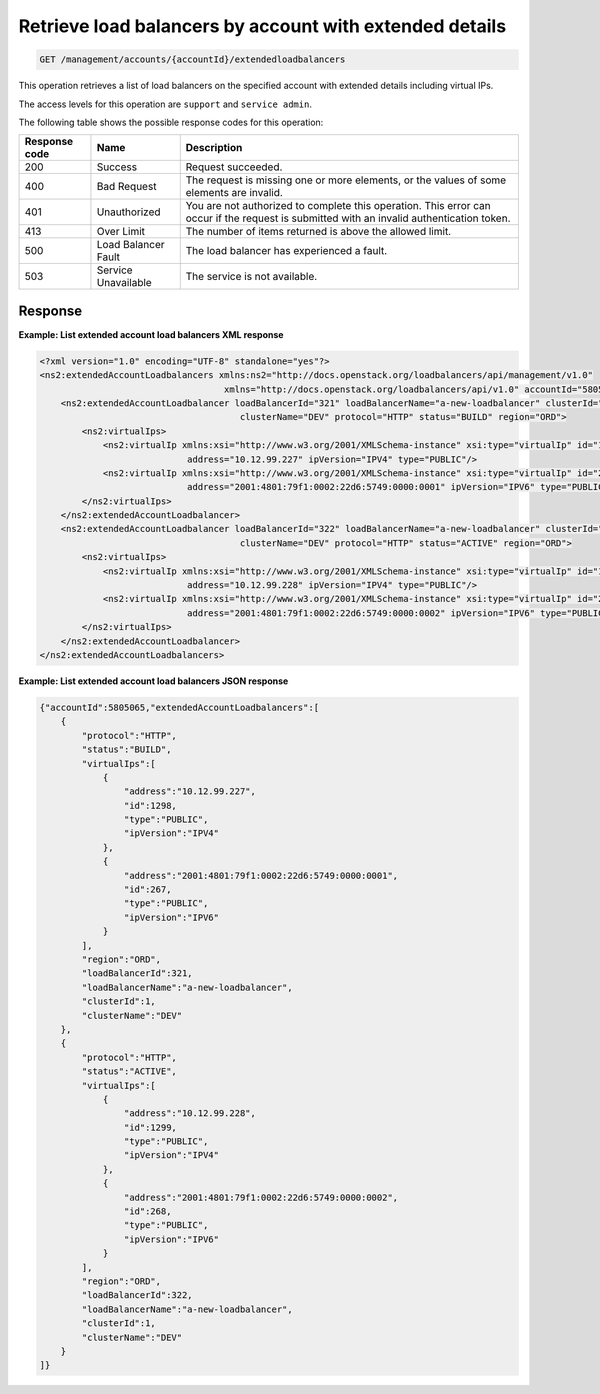 .. _get-account-lbs-extended-details:

Retrieve load balancers by account with extended details
^^^^^^^^^^^^^^^^^^^^^^^^^^^^^^^^^^^^^^^^^^^^^^^^^^^^^^^^^^^^^^^^^^^^^^^^^^^^^^^^

.. code::

   GET /management/accounts/{accountId}/extendedloadbalancers  


This operation retrieves a list of load balancers on the specified account with extended 
details including virtual IPs.



The access levels for this operation are ``support`` and  ``service admin``. 

The following table shows the possible response codes for this operation:

+--------------------------+-------------------------+-------------------------+
|Response code             |Name                     |Description              |
+==========================+=========================+=========================+
|200                       |Success                  |Request succeeded.       |
+--------------------------+-------------------------+-------------------------+
|400                       |Bad Request              |The request is missing   |
|                          |                         |one or more elements, or |
|                          |                         |the values of some       |
|                          |                         |elements are invalid.    |
+--------------------------+-------------------------+-------------------------+
|401                       |Unauthorized             |You are not authorized   |
|                          |                         |to complete this         |
|                          |                         |operation. This error    |
|                          |                         |can occur if the request |
|                          |                         |is submitted with an     |
|                          |                         |invalid authentication   |
|                          |                         |token.                   |
+--------------------------+-------------------------+-------------------------+
|413                       |Over Limit               |The number of items      |
|                          |                         |returned is above the    |
|                          |                         |allowed limit.           |
+--------------------------+-------------------------+-------------------------+
|500                       |Load Balancer Fault      |The load balancer has    |
|                          |                         |experienced a fault.     |
+--------------------------+-------------------------+-------------------------+
|503                       |Service Unavailable      |The service is not       |
|                          |                         |available.               |
+--------------------------+-------------------------+-------------------------+




Response
""""""""""""""""

**Example: List extended account load balancers XML response**

.. code::  

    <?xml version="1.0" encoding="UTF-8" standalone="yes"?>
    <ns2:extendedAccountLoadbalancers xmlns:ns2="http://docs.openstack.org/loadbalancers/api/management/v1.0"
                                       xmlns="http://docs.openstack.org/loadbalancers/api/v1.0" accountId="5805065">
        <ns2:extendedAccountLoadbalancer loadBalancerId="321" loadBalancerName="a-new-loadbalancer" clusterId="1"
                                          clusterName="DEV" protocol="HTTP" status="BUILD" region="ORD">
            <ns2:virtualIps>
                <ns2:virtualIp xmlns:xsi="http://www.w3.org/2001/XMLSchema-instance" xsi:type="virtualIp" id="1298"
                                address="10.12.99.227" ipVersion="IPV4" type="PUBLIC"/>
                <ns2:virtualIp xmlns:xsi="http://www.w3.org/2001/XMLSchema-instance" xsi:type="virtualIp" id="267"
                                address="2001:4801:79f1:0002:22d6:5749:0000:0001" ipVersion="IPV6" type="PUBLIC"/>
            </ns2:virtualIps>
        </ns2:extendedAccountLoadbalancer>
        <ns2:extendedAccountLoadbalancer loadBalancerId="322" loadBalancerName="a-new-loadbalancer" clusterId="1"
                                          clusterName="DEV" protocol="HTTP" status="ACTIVE" region="ORD">
            <ns2:virtualIps>
                <ns2:virtualIp xmlns:xsi="http://www.w3.org/2001/XMLSchema-instance" xsi:type="virtualIp" id="1299"
                                address="10.12.99.228" ipVersion="IPV4" type="PUBLIC"/>
                <ns2:virtualIp xmlns:xsi="http://www.w3.org/2001/XMLSchema-instance" xsi:type="virtualIp" id="268"
                                address="2001:4801:79f1:0002:22d6:5749:0000:0002" ipVersion="IPV6" type="PUBLIC"/>
            </ns2:virtualIps>
        </ns2:extendedAccountLoadbalancer>
    </ns2:extendedAccountLoadbalancers>

                    


**Example: List extended account load balancers JSON response**

.. code::  

    {"accountId":5805065,"extendedAccountLoadbalancers":[
        {
            "protocol":"HTTP",
            "status":"BUILD",
            "virtualIps":[
                {
                    "address":"10.12.99.227",
                    "id":1298,
                    "type":"PUBLIC",
                    "ipVersion":"IPV4"
                },
                {
                    "address":"2001:4801:79f1:0002:22d6:5749:0000:0001",
                    "id":267,
                    "type":"PUBLIC",
                    "ipVersion":"IPV6"
                }
            ],
            "region":"ORD",
            "loadBalancerId":321,
            "loadBalancerName":"a-new-loadbalancer",
            "clusterId":1,
            "clusterName":"DEV"
        },
        {
            "protocol":"HTTP",
            "status":"ACTIVE",
            "virtualIps":[
                {
                    "address":"10.12.99.228",
                    "id":1299,
                    "type":"PUBLIC",
                    "ipVersion":"IPV4"
                },
                {
                    "address":"2001:4801:79f1:0002:22d6:5749:0000:0002",
                    "id":268,
                    "type":"PUBLIC",
                    "ipVersion":"IPV6"
                }
            ],
            "region":"ORD",
            "loadBalancerId":322,
            "loadBalancerName":"a-new-loadbalancer",
            "clusterId":1,
            "clusterName":"DEV"
        }
    ]}
